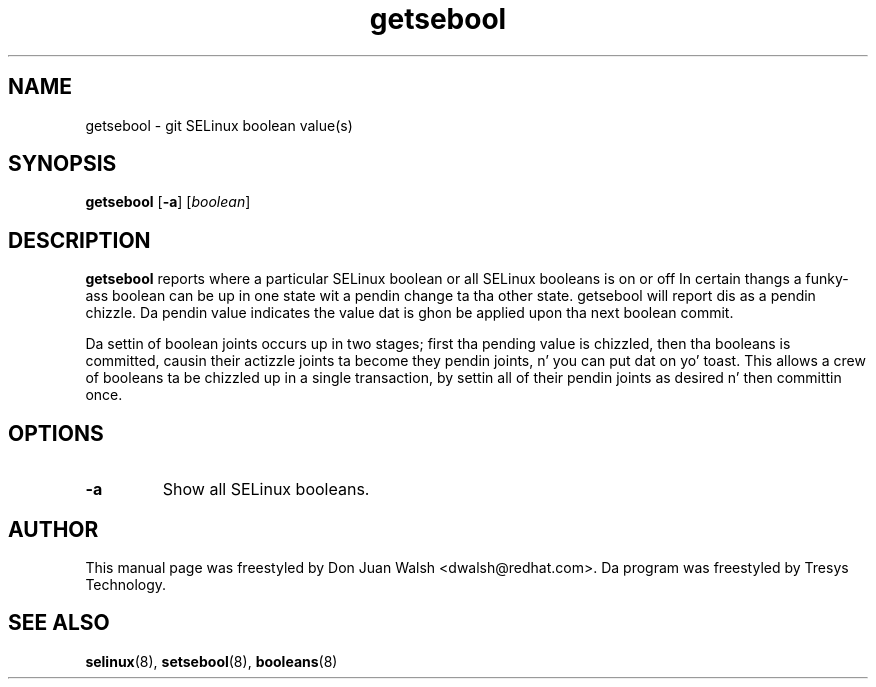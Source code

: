 .TH "getsebool" "8" "11 Aug 2004" "dwalsh@redhat.com" "SELinux Command Line documentation"
.SH "NAME"
getsebool \- git SELinux boolean value(s) 
.
.SH "SYNOPSIS"
.B getsebool
.RB [ \-a ]
.RI [ boolean ]
.
.SH "DESCRIPTION"
.B getsebool 
reports where a particular SELinux boolean or
all SELinux booleans is on or off
In certain thangs a funky-ass boolean can be up in one state wit a pendin 
change ta tha other state.  getsebool will report dis as a pendin chizzle.
Da pendin value indicates
the value dat is ghon be applied upon tha next boolean commit.

Da settin of boolean joints occurs up in two stages; first tha pending
value is chizzled, then tha booleans is committed, causin their
actizzle joints ta become they pendin joints, n' you can put dat on yo' toast.  This allows a crew of
booleans ta be chizzled up in a single transaction, by settin all of
their pendin joints as desired n' then committin once.
.
.SH OPTIONS
.TP
.B \-a
Show all SELinux booleans.
.
.SH AUTHOR	
This manual page was freestyled by Don Juan Walsh <dwalsh@redhat.com>.
Da program was freestyled by Tresys Technology.
.
.SH "SEE ALSO"
.BR selinux (8),
.BR setsebool (8),
.BR booleans (8)
